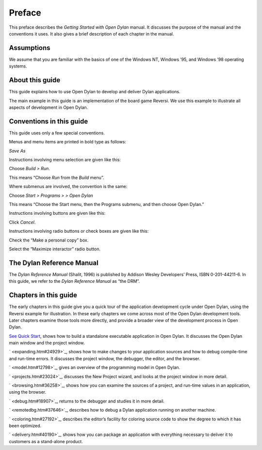 *******
Preface
*******

This preface describes the *Getting Started with Open Dylan*
manual. It discusses the purpose of the manual and the conventions it
uses. It also gives a brief description of each chapter in the manual.

Assumptions
-----------

We assume that you are familiar with the basics of one of the Windows
NT, Windows ’95, and Windows ’98 operating systems.

About this guide
----------------

This guide explains how to use Open Dylan to develop and deliver
Dylan applications.

The main example in this guide is an implementation of the board game
Reversi. We use this example to illustrate all aspects of development in
Open Dylan.

Conventions in this guide
-------------------------

This guide uses only a few special conventions.

Menus and menu items are printed in bold type as follows:

*Save As*

Instructions involving menu selection are given like this:

Choose *Build* *>* *Run*.

This means “Choose *Run* from the *Build* menu”.

Where submenus are involved, the convention is the same:

Choose *Start* *>* *Programs* *>* *>* *Open* *Dylan*

This means “Choose the Start menu, then the Programs submenu, and then
choose Open Dylan.”

Instructions involving buttons are given like this:

Click *Cancel*.

Instructions involving radio buttons or check boxes are given like this:

Check the “Make a personal copy” box.

Select the “Maximize interactor” radio button.

The Dylan Reference Manual
--------------------------

The *Dylan Reference Manual* (Shalit, 1996) is published by Addison
Wesley Developers’ Press, ISBN 0-201-44211-6. In this guide, we refer to
the *Dylan Reference Manual* as “the DRM”.

Chapters in this guide
----------------------

The early chapters in this guide give you a quick tour of the
application development cycle under Open Dylan, using the Reversi
example for illustration. In these early chapters we come across most of
the Open Dylan development tools. Later chapters examine those
tools more directly, and provide a broader view of the development
process in Open Dylan.

`See Quick Start <quick-start.htm#34990>`_, shows how to build a
standalone executable application in Open Dylan. It discusses the
Open Dylan main window and the project window.

` <expanding.htm#24929>`_, shows how to make changes to your application
sources and how to debug compile-time and run-time errors. It discusses
the project window, the debugger, the editor, and the browser.

` <model.htm#12798>`_, gives an overview of the programming model in
Open Dylan.

` <projects.htm#23024>`_, discusses the New Project wizard, and looks at
the project window in more detail.

` <browsing.htm#36258>`_, shows how you can examine the sources of a
project, and run-time values in an application, using the browser.

` <debug.htm#18907>`_, returns to the debugger and studies it in more
detail.

` <remotedbg.htm#37646>`_, describes how to debug a Dylan application
running on another machine.

` <coloring.htm#27192>`_, describes the editor’s facility for coloring
source code to show the degree to which it has been optimized.

` <delivery.htm#40190>`_, shows how you can package an application with
everything necessary to deliver it to customers as a stand-alone
product.
